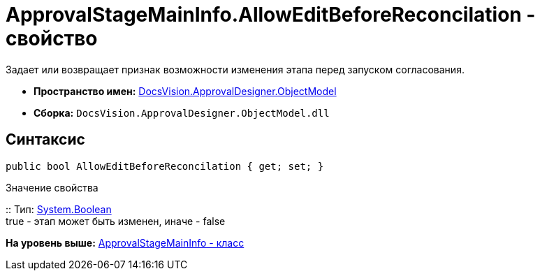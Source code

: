 = ApprovalStageMainInfo.AllowEditBeforeReconcilation - свойство

Задает или возвращает признак возможности изменения этапа перед запуском согласования.

* [.keyword]*Пространство имен:* xref:ObjectModel_NS.adoc[DocsVision.ApprovalDesigner.ObjectModel]
* [.keyword]*Сборка:* [.ph .filepath]`DocsVision.ApprovalDesigner.ObjectModel.dll`

== Синтаксис

[source,pre,codeblock,language-csharp]
----
public bool AllowEditBeforeReconcilation { get; set; }
----

Значение свойства

::
  Тип: http://msdn.microsoft.com/ru-ru/library/system.boolean.aspx[System.Boolean]
  +
  true - этап может быть изменен, иначе - false

*На уровень выше:* xref:../../../../api/DocsVision/ApprovalDesigner/ObjectModel/ApprovalStageMainInfo_CL.adoc[ApprovalStageMainInfo - класс]
